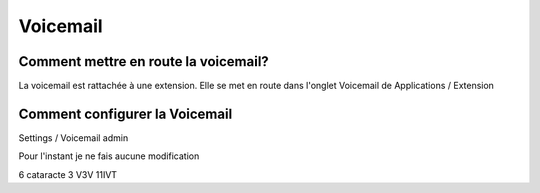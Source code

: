 Voicemail
=========

Comment mettre en route la voicemail?
-------------------------------------

La voicemail est rattachée à une extension. Elle se met en route dans l'onglet Voicemail de Applications / Extension


Comment configurer la Voicemail
-------------------------------

Settings / Voicemail admin

Pour l'instant je ne fais aucune modification



6 cataracte 
3 V3V
11IVT